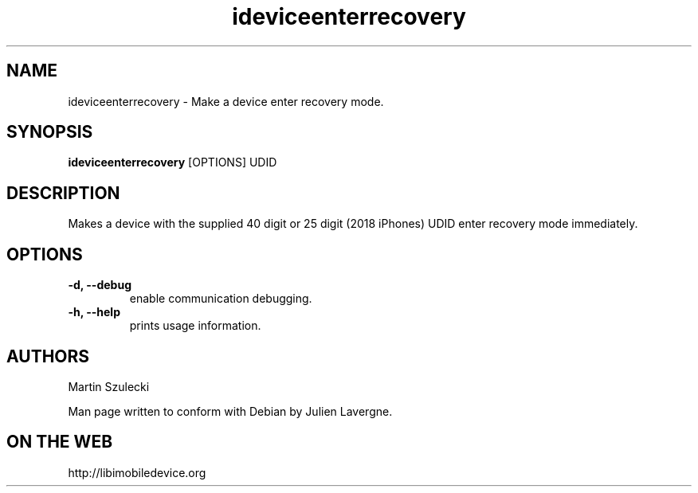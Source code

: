 .TH "ideviceenterrecovery" 1
.SH NAME
ideviceenterrecovery \- Make a device enter recovery mode.
.SH SYNOPSIS
.B ideviceenterrecovery
[OPTIONS] UDID

.SH DESCRIPTION

Makes a device with the supplied 40 digit or 25 digit (2018 iPhones)  UDID enter recovery mode immediately.

.SH OPTIONS
.TP
.B \-d, \-\-debug
enable communication debugging.
.TP 
.B \-h, \-\-help
prints usage information.

.SH AUTHORS
Martin Szulecki

Man page written to conform with Debian by Julien Lavergne.

.SH ON THE WEB
http://libimobiledevice.org
